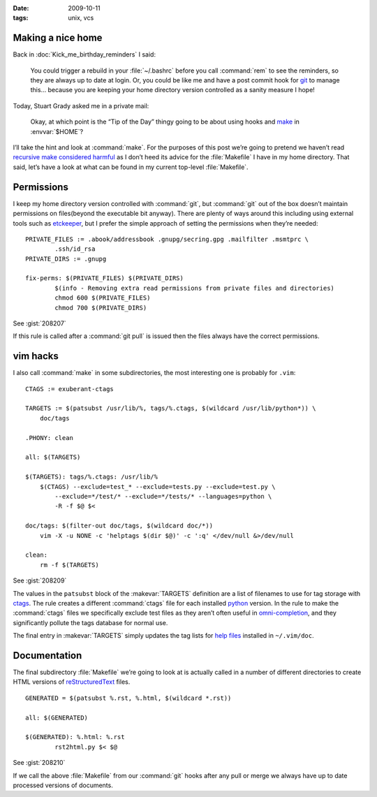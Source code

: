 :date: 2009-10-11
:tags: unix, vcs

Making a nice home
------------------

.. highlight:: make

Back in :doc:`Kick_me_birthday_reminders` I said:

    You could trigger a rebuild in your :file:`~/.bashrc` before you call
    :command:`rem` to see the reminders, so they are always up to date at
    login. Or, you could be like me and have a post commit hook for git_ to
    manage this… because you are keeping your home directory version controlled
    as a sanity measure I hope!

Today, Stuart Grady asked me in a private mail:

    Okay, at which point is the “Tip of the Day” thingy going to be about using
    hooks and make_ in :envvar:`$HOME`?

I’ll take the hint and look at :command:`make`.  For the purposes of this post
we’re going to pretend we haven’t read `recursive make considered harmful`_ as
I don’t heed its advice for the :file:`Makefile` I have in my home directory.
That said, let’s have a look at what can be found in my current top-level
:file:`Makefile`.

Permissions
-----------

I keep my home directory version controlled with :command:`git`, but
:command:`git` out of the box doesn’t maintain permissions on files(beyond the
executable bit anyway).  There are plenty of ways around this including using
external tools such as etckeeper_, but I prefer the simple approach of setting
the permissions when they’re needed::

    PRIVATE_FILES := .abook/addressbook .gnupg/secring.gpg .mailfilter .msmtprc \
            .ssh/id_rsa
    PRIVATE_DIRS := .gnupg

    fix-perms: $(PRIVATE_FILES) $(PRIVATE_DIRS)
            $(info - Removing extra read permissions from private files and directories)
            chmod 600 $(PRIVATE_FILES)
            chmod 700 $(PRIVATE_DIRS)

See :gist:`208207`

If this rule is called after a :command:`git pull` is issued then the files
always have the correct permissions.

vim hacks
---------

I also call :command:`make` in some subdirectories, the most interesting one is
probably for ``.vim``::

    CTAGS := exuberant-ctags

    TARGETS := $(patsubst /usr/lib/%, tags/%.ctags, $(wildcard /usr/lib/python*)) \
        doc/tags

    .PHONY: clean

    all: $(TARGETS)

    $(TARGETS): tags/%.ctags: /usr/lib/%
        $(CTAGS) --exclude=test_* --exclude=tests.py --exclude=test.py \
            --exclude=*/test/* --exclude=*/tests/* --languages=python \
            -R -f $@ $<

    doc/tags: $(filter-out doc/tags, $(wildcard doc/*))
        vim -X -u NONE -c 'helptags $(dir $@)' -c ':q' </dev/null &>/dev/null

    clean:
        rm -f $(TARGETS)

See :gist:`208209`

The values in the ``patsubst`` block of the :makevar:`TARGETS` definition are
a list of filenames to use for tag storage with ctags_.  The rule creates
a different :command:`ctags` file for each installed python_ version.  In the
rule to make the :command:`ctags` files we specifically exclude test files as
they aren’t often useful in omni-completion_, and they significantly pollute
the tags database for normal use.

The final entry in :makevar:`TARGETS` simply updates the tag lists for `help
files`_ installed in ``~/.vim/doc``.

Documentation
-------------

The final subdirectory :file:`Makefile` we’re going to look at is actually
called in a number of different directories to create HTML versions of
reStructuredText_ files.

::

    GENERATED = $(patsubst %.rst, %.html, $(wildcard *.rst))

    all: $(GENERATED)

    $(GENERATED): %.html: %.rst
            rst2html.py $< $@

See :gist:`208210`

If we call the above :file:`Makefile` from our :command:`git` hooks after any
pull or merge we always have up to date processed versions of documents.

.. _git: http://www.git-scm.com/
.. _make: http://www.gnu.org/software/make/make.html
.. _recursive make considered harmful: http://miller.emu.id.au/pmiller/books/rmch/
.. _etckeeper: http://joey.kitenet.net/code/etckeeper/
.. _ctags: http://ctags.sourceforge.net
.. _python: http://www.python.org
.. _omni-completion: http://vimdoc.sourceforge.net/htmldoc/version7.html#new-omni-completion
.. _help files: http://vimdoc.sourceforge.net/htmldoc/various.html#:helptags
.. _reStructuredText: http://docutils.sourceforge.net/rst.html
